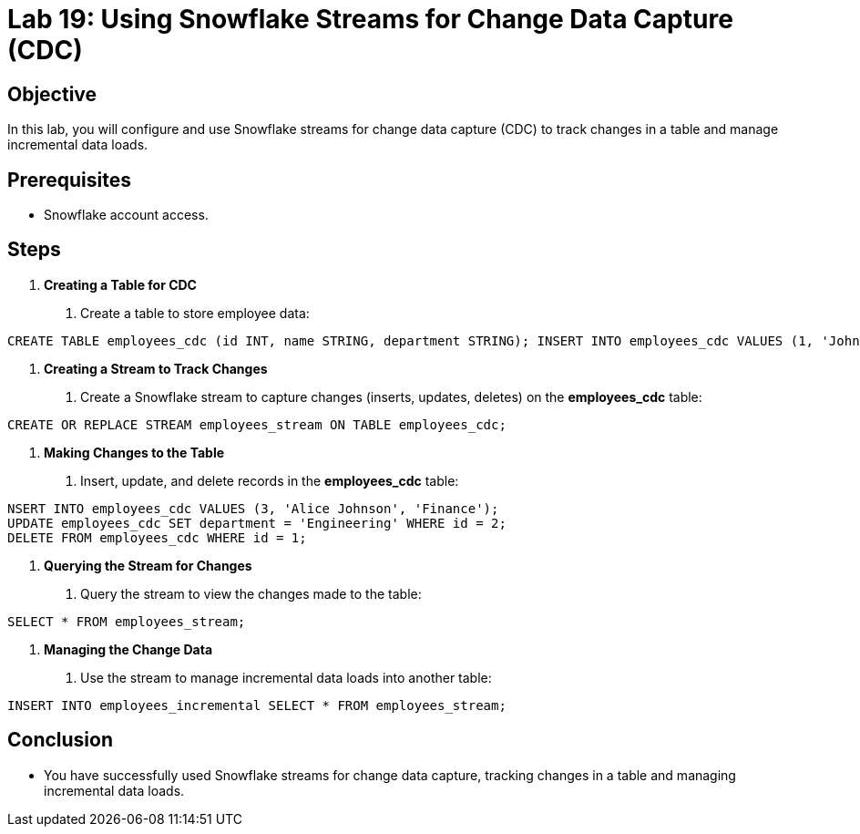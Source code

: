 = Lab 19: Using Snowflake Streams for Change Data Capture (CDC)  


== Objective
In this lab, you will configure and use Snowflake streams for change data capture (CDC) to track changes in a table and manage incremental data loads.

== Prerequisites
- Snowflake account access.

== Steps

1. **Creating a Table for CDC**
   . Create a table to store employee data:

[source,sql]
----
CREATE TABLE employees_cdc (id INT, name STRING, department STRING); INSERT INTO employees_cdc VALUES (1, 'John Doe', 'HR'), (2, 'Jane Smith', 'IT');

----


2. **Creating a Stream to Track Changes**
. Create a Snowflake stream to capture changes (inserts, updates, deletes) on the **employees_cdc** table:

[source,sql]
----
CREATE OR REPLACE STREAM employees_stream ON TABLE employees_cdc;

----


3. **Making Changes to the Table**
. Insert, update, and delete records in the **employees_cdc** table:

[source,sql]
----
NSERT INTO employees_cdc VALUES (3, 'Alice Johnson', 'Finance');
UPDATE employees_cdc SET department = 'Engineering' WHERE id = 2;
DELETE FROM employees_cdc WHERE id = 1;

----


4. **Querying the Stream for Changes**
. Query the stream to view the changes made to the table:

[source,sql]
----

SELECT * FROM employees_stream;
----


5. **Managing the Change Data**
. Use the stream to manage incremental data loads into another table:

[source,sql]
----
INSERT INTO employees_incremental SELECT * FROM employees_stream;
----


== Conclusion
- You have successfully used Snowflake streams for change data capture, tracking changes in a table and managing incremental data loads.




